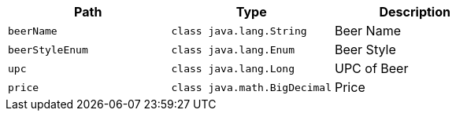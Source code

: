 |===
|Path|Type|Description

|`+beerName+`
|`+class java.lang.String+`
|Beer Name

|`+beerStyleEnum+`
|`+class java.lang.Enum+`
|Beer Style

|`+upc+`
|`+class java.lang.Long+`
|UPC of Beer

|`+price+`
|`+class java.math.BigDecimal+`
|Price

|===